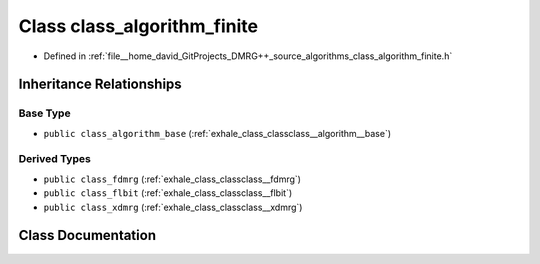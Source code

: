 .. _exhale_class_classclass__algorithm__finite:

Class class_algorithm_finite
============================

- Defined in :ref:`file__home_david_GitProjects_DMRG++_source_algorithms_class_algorithm_finite.h`


Inheritance Relationships
-------------------------

Base Type
*********

- ``public class_algorithm_base`` (:ref:`exhale_class_classclass__algorithm__base`)


Derived Types
*************

- ``public class_fdmrg`` (:ref:`exhale_class_classclass__fdmrg`)
- ``public class_flbit`` (:ref:`exhale_class_classclass__flbit`)
- ``public class_xdmrg`` (:ref:`exhale_class_classclass__xdmrg`)


Class Documentation
-------------------


.. doxygenclass:: class_algorithm_finite
   :members:
   :protected-members:
   :undoc-members: